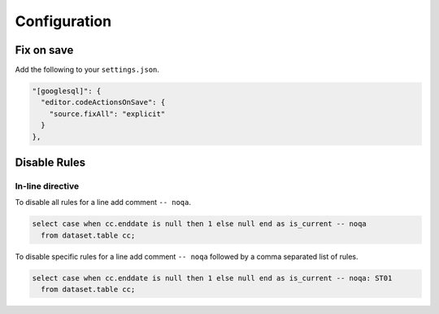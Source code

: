 =============
Configuration
=============

Fix on save
~~~~~~~~~~~

Add the following to your ``settings.json``.

.. code-block:: json

    "[googlesql]": {
      "editor.codeActionsOnSave": {
        "source.fixAll": "explicit"
      }
    },


Disable Rules
~~~~~~~~~~~~~

In-line directive
-----------------

To disable all rules for a line add comment ``-- noqa``.

.. code-block:: sql

    select case when cc.enddate is null then 1 else null end as is_current -- noqa
      from dataset.table cc;
    

To disable specific rules for a line add comment ``-- noqa`` followed by a comma separated list of rules.

.. code-block:: sql

    select case when cc.enddate is null then 1 else null end as is_current -- noqa: ST01
      from dataset.table cc;
    
